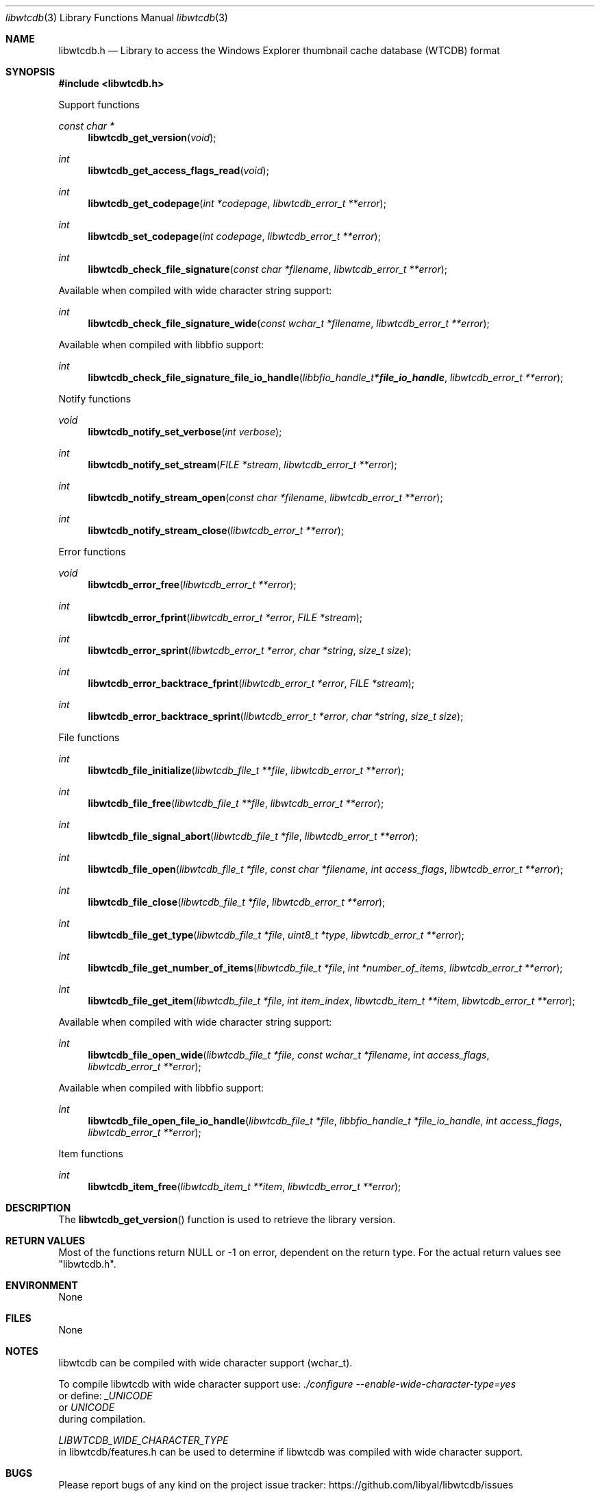 .Dd July 29, 2019
.Dt libwtcdb 3
.Os libwtcdb
.Sh NAME
.Nm libwtcdb.h
.Nd Library to access the Windows Explorer thumbnail cache database (WTCDB) format
.Sh SYNOPSIS
.In libwtcdb.h
.Pp
Support functions
.Ft const char *
.Fn libwtcdb_get_version "void"
.Ft int
.Fn libwtcdb_get_access_flags_read "void"
.Ft int
.Fn libwtcdb_get_codepage "int *codepage" "libwtcdb_error_t **error"
.Ft int
.Fn libwtcdb_set_codepage "int codepage" "libwtcdb_error_t **error"
.Ft int
.Fn libwtcdb_check_file_signature "const char *filename" "libwtcdb_error_t **error"
.Pp
Available when compiled with wide character string support:
.Ft int
.Fn libwtcdb_check_file_signature_wide "const wchar_t *filename" "libwtcdb_error_t **error"
.Pp
Available when compiled with libbfio support:
.Ft int
.Fn libwtcdb_check_file_signature_file_io_handle "libbfio_handle_t *file_io_handle" "libwtcdb_error_t **error"
.Pp
Notify functions
.Ft void
.Fn libwtcdb_notify_set_verbose "int verbose"
.Ft int
.Fn libwtcdb_notify_set_stream "FILE *stream" "libwtcdb_error_t **error"
.Ft int
.Fn libwtcdb_notify_stream_open "const char *filename" "libwtcdb_error_t **error"
.Ft int
.Fn libwtcdb_notify_stream_close "libwtcdb_error_t **error"
.Pp
Error functions
.Ft void
.Fn libwtcdb_error_free "libwtcdb_error_t **error"
.Ft int
.Fn libwtcdb_error_fprint "libwtcdb_error_t *error" "FILE *stream"
.Ft int
.Fn libwtcdb_error_sprint "libwtcdb_error_t *error" "char *string" "size_t size"
.Ft int
.Fn libwtcdb_error_backtrace_fprint "libwtcdb_error_t *error" "FILE *stream"
.Ft int
.Fn libwtcdb_error_backtrace_sprint "libwtcdb_error_t *error" "char *string" "size_t size"
.Pp
File functions
.Ft int
.Fn libwtcdb_file_initialize "libwtcdb_file_t **file" "libwtcdb_error_t **error"
.Ft int
.Fn libwtcdb_file_free "libwtcdb_file_t **file" "libwtcdb_error_t **error"
.Ft int
.Fn libwtcdb_file_signal_abort "libwtcdb_file_t *file" "libwtcdb_error_t **error"
.Ft int
.Fn libwtcdb_file_open "libwtcdb_file_t *file" "const char *filename" "int access_flags" "libwtcdb_error_t **error"
.Ft int
.Fn libwtcdb_file_close "libwtcdb_file_t *file" "libwtcdb_error_t **error"
.Ft int
.Fn libwtcdb_file_get_type "libwtcdb_file_t *file" "uint8_t *type" "libwtcdb_error_t **error"
.Ft int
.Fn libwtcdb_file_get_number_of_items "libwtcdb_file_t *file" "int *number_of_items" "libwtcdb_error_t **error"
.Ft int
.Fn libwtcdb_file_get_item "libwtcdb_file_t *file" "int item_index" "libwtcdb_item_t **item" "libwtcdb_error_t **error"
.Pp
Available when compiled with wide character string support:
.Ft int
.Fn libwtcdb_file_open_wide "libwtcdb_file_t *file" "const wchar_t *filename" "int access_flags" "libwtcdb_error_t **error"
.Pp
Available when compiled with libbfio support:
.Ft int
.Fn libwtcdb_file_open_file_io_handle "libwtcdb_file_t *file" "libbfio_handle_t *file_io_handle" "int access_flags" "libwtcdb_error_t **error"
.Pp
Item functions
.Ft int
.Fn libwtcdb_item_free "libwtcdb_item_t **item" "libwtcdb_error_t **error"
.Sh DESCRIPTION
The
.Fn libwtcdb_get_version
function is used to retrieve the library version.
.Sh RETURN VALUES
Most of the functions return NULL or \-1 on error, dependent on the return type.
For the actual return values see "libwtcdb.h".
.Sh ENVIRONMENT
None
.Sh FILES
None
.Sh NOTES
libwtcdb can be compiled with wide character support (wchar_t).
.sp
To compile libwtcdb with wide character support use:
.Ar ./configure --enable-wide-character-type=yes
 or define:
.Ar _UNICODE
 or
.Ar UNICODE
 during compilation.
.sp
.Ar LIBWTCDB_WIDE_CHARACTER_TYPE
 in libwtcdb/features.h can be used to determine if libwtcdb was compiled with wide character support.
.Sh BUGS
Please report bugs of any kind on the project issue tracker: https://github.com/libyal/libwtcdb/issues
.Sh AUTHOR
These man pages are generated from "libwtcdb.h".
.Sh COPYRIGHT
Copyright (C) 2010-2020, Joachim Metz <joachim.metz@gmail.com>.
.sp
This is free software; see the source for copying conditions.
There is NO warranty; not even for MERCHANTABILITY or FITNESS FOR A PARTICULAR PURPOSE.
.Sh SEE ALSO
the libwtcdb.h include file
